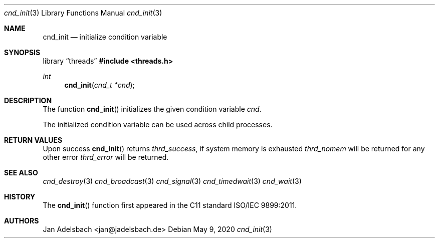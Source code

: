 .\" Copyright 2024, Adelsbach UG (haftungsbeschraenkt)
.\" Copyright 2014-2024, Jan Adelsbach <jan@jadelsbach.de>
.\"
.\" Permission is hereby granted, free of charge, to any person obtaining 
.\" a copy of this software and associated documentation files
.\" (the “Software”), 
.\" to deal in the Software without restriction, including without limitation 
.\" the rights to use, copy, modify, merge, publish, distribute, sublicense, 
.\" and/or sell copies of the Software, and to permit persons to whom the 
.\" Software is furnished to do so, subject to the following conditions:
.\" 
.\" The above copyright notice and this permission notice shall be included 
.\" in all copies or substantial portions of the Software.
.\"
.\" THE SOFTWARE IS PROVIDED “AS IS”, WITHOUT WARRANTY OF ANY KIND, EXPRESS 
.\" OR IMPLIED, INCLUDING BUT NOT LIMITED TO THE WARRANTIES OF MERCHANTABILITY, 
.\" FITNESS FOR A PARTICULAR PURPOSE AND NONINFRINGEMENT. IN NO EVENT SHALL THE 
.\" AUTHORS OR COPYRIGHT HOLDERS BE LIABLE FOR ANY CLAIM, DAMAGES OR OTHER 
.\" LIABILITY, WHETHER IN AN ACTION OF CONTRACT, TORT OR OTHERWISE, ARISING 
.\" FROM, OUT OF OR IN CONNECTION WITH THE SOFTWARE OR THE USE OR OTHER
.\" DEALINGS IN THE SOFTWARE.
.Dd $Mdocdate: May 9 2020 $
.Dt cnd_init 3
.Os
.Sh NAME
.Nm cnd_init
.Nd initialize condition variable
.Sh SYNOPSIS
.Lb threads
.In threads.h
.Ft int
.Fn cnd_init "cnd_t *cnd"
.Sh DESCRIPTION
The function
.Fn cnd_init
initializes the given condition variable
.Fa cnd .
.Pp
The initialized condition variable can be used across child processes.
.Sh RETURN VALUES
Upon success
.Fn cnd_init
returns 
.Va thrd_success ,
if system memory is exhausted
.Va thrd_nomem
will be returned for any other error
.Va thrd_error
will be returned. 
.Sh SEE ALSO
.Xr cnd_destroy 3
.Xr cnd_broadcast 3
.Xr cnd_signal 3
.Xr cnd_timedwait 3
.Xr cnd_wait 3
.Sh HISTORY
The
.Fn cnd_init
function first appeared in the C11 standard ISO/IEC 9899:2011.
.Sh AUTHORS
Jan Adelsbach <jan@jadelsbach.de>
 
 
